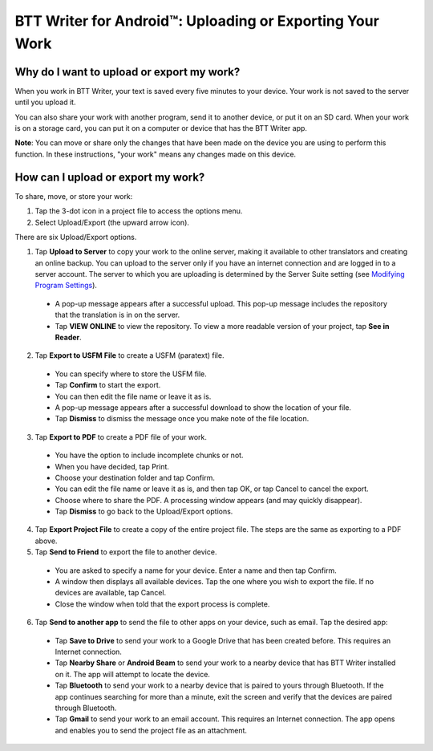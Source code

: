 BTT Writer for Android™: Uploading or Exporting Your Work 
=========================================================


.. image:: ../images/BTTwriterAndroid.gif
    :width: 305px
    :align: center
    :height: 245px
    :alt: BTT Writer for Android

Why do I want to upload or export my work?
------------------------------------------

When you work in BTT Writer, your text is saved every five minutes to your device. Your work is not saved to the server until you upload it.

You can also share your work with another program, send it to another device, or put it on an SD card. When your work is on a storage card, you can put it on a computer or device that has the BTT Writer app.

**Note**: You can move or share only the changes that have been made on the device you are using to perform this function. In these instructions, "your work" means any changes made on this device.

How can I upload or export my work?
-----------------------------------

To share, move, or store your work:

1. Tap the 3-dot icon in a project file to access the options menu. 

2. Select Upload/Export (the upward arrow icon). 
 
There are six Upload/Export options.
 
1.	Tap **Upload to Server** to copy your work to the online server, making it available to other translators and creating an online backup. You can upload to the server only if you have an internet connection and are logged in to a server account. The server to which you are uploading is determined by the Server Suite setting (see `Modifying Program Settings <https://btt-writer.readthedocs.io/en/latest/tSettings.html>`_).

 * A pop-up message appears after a successful upload. This pop-up message includes the repository that the translation is in on the  server. 
 
 * Tap **VIEW ONLINE** to view the repository. To view a more readable version of your project, tap  **See in Reader**.

2.	Tap **Export to USFM File** to create a USFM (paratext) file.  

  * You can specify where to store the USFM file. 
  
  * Tap **Confirm** to start the export. 
  
  * You can then edit the file name or leave it as is.
  
  * A pop-up message appears after a successful download to show the location of your file. 

  * Tap **Dismiss** to dismiss the message once you make note of the file location.
 
3.	Tap **Export to PDF** to create a PDF file of your work. 

  * You have the option to include incomplete chunks or not. 
  
  * When you have decided, tap Print. 

  * Choose your destination folder and tap Confirm. 
  
  * You can edit the file name or leave it as is, and then tap OK, or tap Cancel to cancel the export.
 
  * Choose where to share the PDF. A processing window appears (and may quickly disappear). 
  
  * Tap **Dismiss** to go back to the Upload/Export options.

4.	Tap **Export Project File** to create a copy of the entire project file. The steps are the same as exporting to a PDF above.


5.	Tap **Send to Friend** to export the file to another device.

  * You are asked to specify a name for your device. Enter a name and then tap Confirm.
 
  * A window then displays all available devices. Tap the one where you wish to export the file. If no devices are available, tap Cancel.
 
  * Close the window when told that the export process is complete.
  
6. Tap **Send to another app** to send the file to other apps on your device, such as email. Tap the desired app:

  * Tap **Save to Drive** to send your work to a Google Drive that has been created before. This requires an Internet connection.

  * Tap **Nearby Share** or **Android Beam** to send your work to a nearby device that has BTT Writer installed on it. The app will attempt to locate the device.

  * Tap **Bluetooth** to send your work to a nearby device that is paired to yours through Bluetooth. If the app continues searching for more than a minute, exit the screen and verify that the devices are paired through Bluetooth.

  * Tap **Gmail** to send your work to an email account. This requires an Internet connection. The app opens and enables you to send the project file as an attachment. 
  

